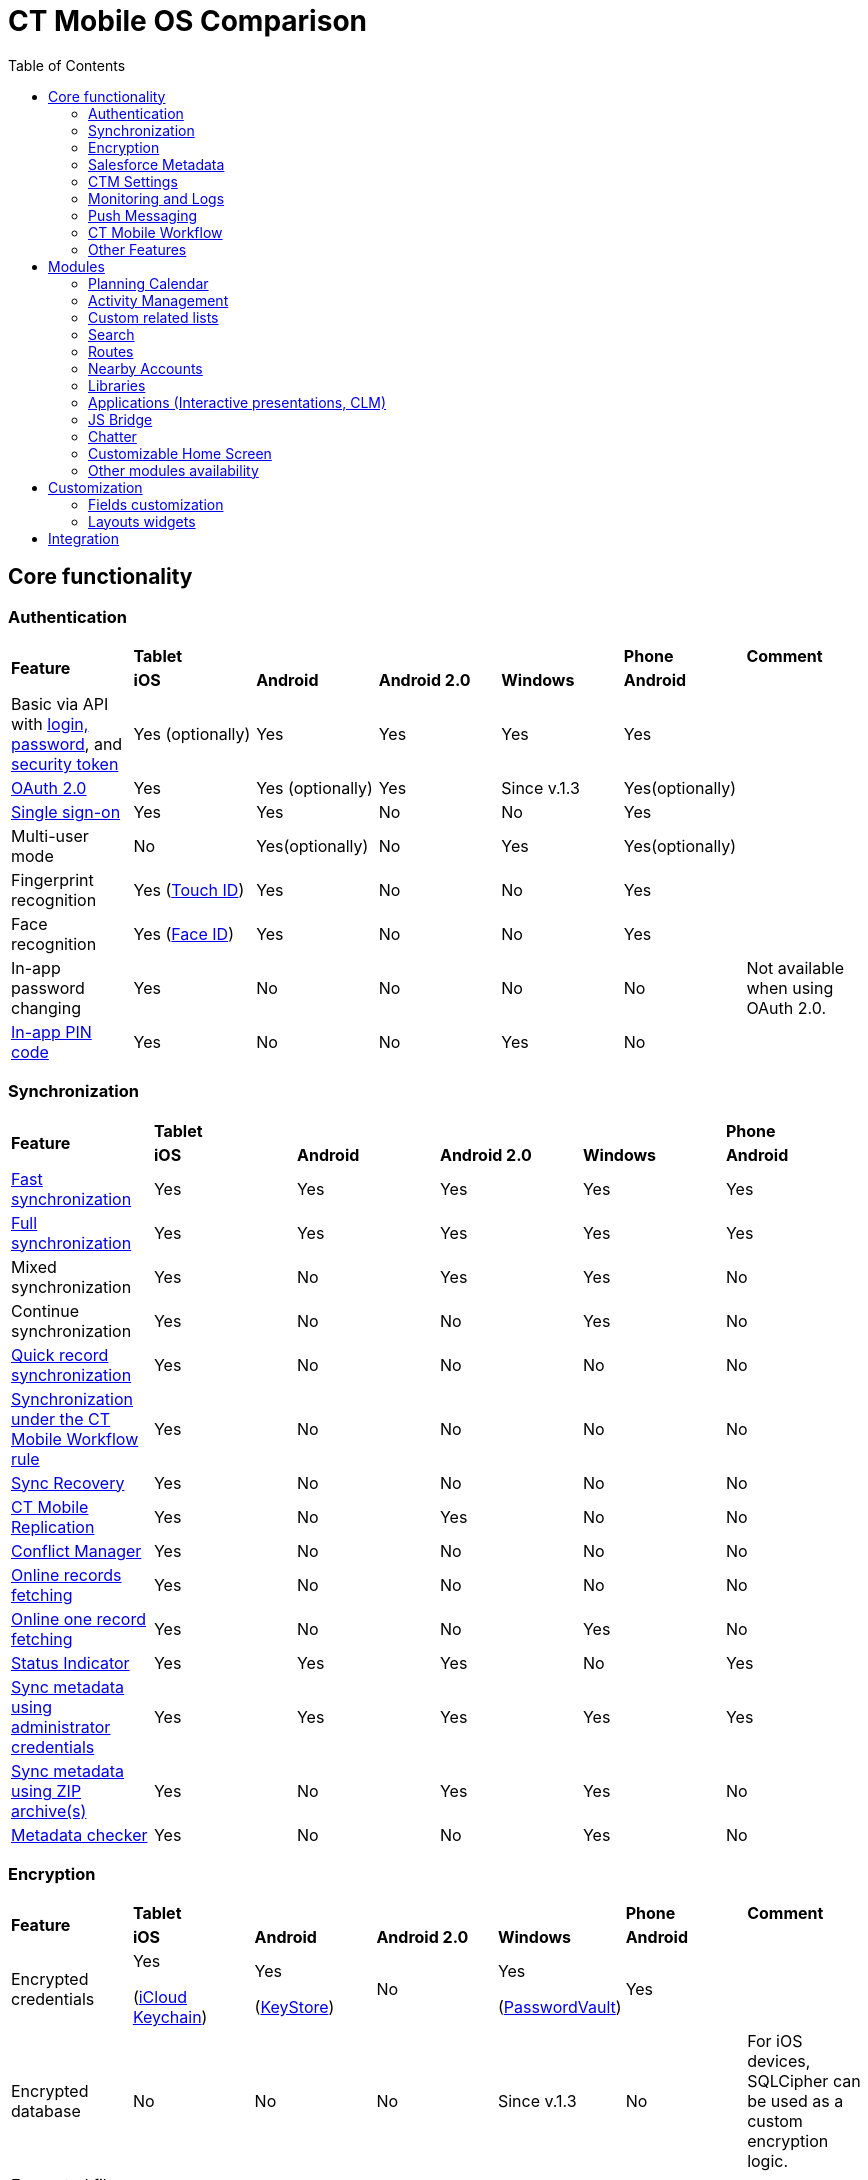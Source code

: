 = CT Mobile OS Comparison
:toc:

[[h2_84720702]]
== Core functionality

[[h3_55841322]]
=== Authentication

[.highlighted-table]
[]
|===
.2+|*Feature* 4+^|*Tablet*  |*Phone* |*Comment*
|*iOS* |*Android* |*Android 2.0* |*Windows* |*Android* |

|Basic via API with xref:ctmobile:main/getting-started/logging-in/index.adoc[login, password], and xref:ctmobile:main/admin-guide/ct-mobile-control-panel/ct-mobile-control-panel-tools/security-token.adoc[security token] |Yes (optionally) |Yes |Yes |Yes |Yes |

|xref:ctmobile:main/getting-started/logging-in/oauth-2-0.adoc[OAuth 2.0] |Yes |Yes (optionally) |Yes |Since v.1.3 |Yes(optionally) |

|link:https://help.salesforce.com/articleView?id=sso_about.htm&type=5[Single sign-on] |Yes |Yes |No |No |Yes |

|Multi-user mode |No |Yes(optionally) |No |Yes |Yes(optionally) |

|Fingerprint recognition |Yes
(https://support.apple.com/en-us/HT201371[Touch ID]) |Yes |No |No |Yes|

|Face recognition |Yes
(https://support.apple.com/en-us/HT208109[Face ID]) |Yes |No |No |Yes|

|In-app password changing |Yes |No |No |No |No |Not available when using OAuth 2.0.

|xref:ctmobile:main/mobile-application/application-settings/application-pin-code.adoc[In-app PIN code] |Yes |No |No |Yes |No|
|===

[[h3_810150278]]
=== Synchronization

[.highlighted-table]
[]
|===
.2+|*Feature* 4+^|*Tablet* |*Phone*
|*iOS* |*Android* |*Android 2.0* |*Windows* |*Android*

|xref:ctmobile:main/mobile-application/synchronization/fast-synchronization.adoc[Fast synchronization] |Yes |Yes |Yes|Yes |Yes

|xref:ctmobile:main/mobile-application/synchronization/full-synchronization.adoc[Full synchronization] |Yes |Yes |Yes|Yes |Yes

|Mixed synchronization |Yes |No |Yes |Yes |No

|Continue synchronization |Yes |No |No |Yes |No

|xref:ctmobile:main/mobile-application/synchronization/other-synchronization-modes.adoc#h2_1958232390[Quick record synchronization]|Yes |No |No |No |No

|xref:ctmobile:main/mobile-application/synchronization/other-synchronization-modes.adoc#h2_740581689[Synchronization under the CT Mobile Workflow rule] |Yes |No |No |No |No

|xref:ctmobile:main/mobile-application/synchronization/sync-recovery.adoc[Sync Recovery] |Yes |No |No |No |No

|xref:ctmobile:main/admin-guide/ct-mobile-control-panel/custom-settings/ct-mobile-replication.adoc[CT Mobile Replication] |Yes |No |Yes|No |No

|xref:ctmobile:main/admin-guide/managing-offline-objects/conflict-manager-control.adoc[Conflict Manager] |Yes |No |No |No|No

|xref:ctmobile:main/admin-guide/managing-offline-objects/online-records-fetching.adoc[Online records fetching] |Yes |No|No |No |No

|xref:ctmobile:main/admin-guide/managing-offline-objects/reference-fields.adoc#h2_1514470758[Online one record fetching]|Yes |No |No |Yes |No

|xref:ctmobile:main/mobile-application/ui/home-screen/index.adoc#h2_396225247[Status Indicator] |Yes |Yes |Yes|No |Yes

|xref:ctmobile:main/admin-guide/ct-mobile-control-panel/ct-mobile-control-panel-tools/index.adoc#h2_203730205[Sync metadata using administrator credentials] |Yes |Yes |Yes |Yes |Yes

|xref:ctmobile:main/admin-guide/metadata-checker/metadata-archive/index.adoc[Sync metadata using ZIP archive(s)] |Yes|No |Yes |Yes |No

|xref:ctmobile:main/admin-guide/metadata-checker/index.adoc[Metadata checker] |Yes |No |No |Yes |No
|===

[[h3_1650481881]]
=== Encryption

[.highlighted-table]
[]
|===
.2+|*Feature* 4+^|*Tablet* |*Phone* |*Comment*
|*iOS* |*Android* |*Android 2.0* |*Windows* |*Android* |

|Encrypted credentials |Yes

(link:https://support.apple.com/en-us/HT204085[iCloud Keychain]) a|Yes

(link:https://developer.android.com/reference/java/security/KeyStore[KeyStore])|No |Yes

(link:https://docs.microsoft.com/en-us/uwp/api/windows.security.credentials.passwordvault[PasswordVault]) |Yes |

|Encrypted database |No |No |No |Since v.1.3 |No |For iOS devices, SQLCipher can be used as a custom encryption logic.

|Encrypted file storage |No |No |No |Since v.1.3 |No |
|===

[[h3_559203458]]
=== Salesforce Metadata

[.highlighted-table]
[]
|===
.2+|*Feature* 4+^|*Tablet* |*Phone*
|*iOS* |*Android* |*Android 2.0* |*Windows* |*Android*

|xref:ctmobile:main/ct-mobile-solution/application-language.adoc[Application Language Selection] |Yes|Yes |Yes |Yes |Yes

|Basic field attributes (label, type, length, default field values) |Yes|Yes |Yes |Yes |Yes

|Customized height for multiline fields with the Text Area (Rich) and Text Area (Long) type |Yes |No |No |No |No

|Customized height for multiline fields with the Formula (String), Picklist, Text, or Text Area type |Yes |No |No |No |No

|Customized height for multiline fields with the Formula type |No |Yes |No |No |Yes

|link:https://help.salesforce.com/s/articleView?id=sf.fields_using_rich_text_area.htm&type=5[Special characters] are supported in fields with the Text Area (Rich) type |Yes |No |No |No |No

|link:https://help.salesforce.com/s/articleView?id=sf.fields_using_html_editor.htm&type=5[HTML tags] are supported in Read-Only fields with the Text Area and Text Area (Rich) type on the record layout |Yes |No |No |No |No

|Emoji support in titles and subtitles, layouts, and related lists |Yes |No |No |No |No

|xref:ctmobile:main/admin-guide/managing-offline-objects/reference-fields.adoc#h2_321327715[Lookup filters] |Yes |Yes |Yes |Yes |Yes

|xref:ctmobile:main/ct-mobile-solution/recommendations-and-peculiarities/roll-up-summary-fields.adoc[Roll-up summary fields] |Yes |Yes |Yes |Yes |Yes

|xref:ctmobile:main/ct-mobile-solution/recommendations-and-peculiarities/field-dependency-and-dependent-picklists.adoc[Field dependency and dependent picklists] |Yes |Yes |No |Yes |Yes

|xref:ctmobile:main/ct-mobile-solution/recommendations-and-peculiarities/offline-supported-operators-and-functions-in-field-with-the-formula-type.adoc[Offline formulas] |Yes |Yes |Yes |Yes |Yes

|xref:ctmobile:main/mobile-application/synchronization/validation.adoc[Offline validation rules] |Yes |Yes |Yes |Yes |Yes

|xref:ctmobile:main/admin-guide/mobile-layouts/mobile-layouts-dashboards.adoc[Offline dashboards] |Yes |No |No |No |No

|Encrypted fields support |Yes |No |No |No |No

|xref:ctmobile:main/mobile-application/ui/compact-layout.adoc[Compact layouts] |Yes |Yes |Yes |Yes |Yes

|xref:ctmobile:main/mobile-application/ui/home-screen/search.adoc[Search layouts for each object] |Yes |No |Yes |Yes |No

|Page layouts and xref:ctmobile:main/admin-guide/mobile-layouts/index.adoc[mobile layouts] |Yes |Yes |Yes |Yes |Yes

|xref:ctmobile:main/mobile-application/ui/list-views.adoc[List views] |Yes |Yes |Yes |Yes |Yes

|Create, edit, and delete list views in the CT Mobile app |Yes |No |No |No |No

|xref:ctmobile:main/mobile-application/ui/list-views.adoc#h2_1248088428[Detailed list views] |Yes |No |No |Since v.1.3 |No
|===

[[h3_196313523]]
=== CTM Settings

[.highlighted-table]
[]
|===
.2+|*Record Type* 4+^|*Tablet* |*Phone*
|*iOS* |*Android* |*Android 2.0* |*Windows* |*Android*

|Activity |No |No |No |No |No
|Calendar |No |No |No |No |No
|Color Settings |No |No |No |No |No
|Credentials |No |No |No |No |No
|Custom Related List |No |No |No |No |No
|Link List |No |No |No |No |No
|Main Settings |No |No |No |No |No
|Mapping |No |No |No |No |No
|xref:ctmobile:main/admin-guide/ct-mobile-control-panel/ctm-settings/ctm-settings-menu.adoc[Menu] |Yes |No |No |Since v.1.3 |No
|Mini Layouts |No |No |No |No |No
|xref:ctmobile:main/admin-guide/ct-mobile-control-panel/ctm-settings/ctm-settings-offline-objects.adoc[Offline Objects] |Yes |No |No |Since v.1.3 |No
|Remote Detailing |No |No |No |No |No
|xref:ctmobile:main/admin-guide/ct-mobile-control-panel/ctm-settings/ctm-settings-standard-related-list.adoc[Standard Related List]
|Yes |No |No |Since v.1.3 |No
|===

[[h3_2086756216]]
=== Monitoring and Logs

[.highlighted-table]
[]
|===
.2+|*Feature* 4+^|*Tablet* |*Phone* |*Comment*
|*iOS* |*Android* |*Android 2.0* |*Windows* |*Android* |

|xref:ctmobile:main/mobile-application/synchronization/synchronization-launch/sync-logs.adoc[Log errors and system actions] |Yes |No |Yes |Yes|No |

|xref:ctmobile:main/admin-guide/ct-mobile-control-panel/ct-mobile-control-panel-general.adoc#h3_1226274811[Debug Level]|Yes |Yes |Yes |Yes |Yes |

|xref:ctmobile:main/mobile-application/synchronization/synchronization-launch/sync-logs.adoc#h2_272409891[Sending sync logs (automatic)] |Yes|No |No |Yes |No |

|xref:ctmobile:main/mobile-application/application-settings/send-application-data-dump.adoc#h2_432975122[Sending sync log to Salesforce (manually)] |Yes |No |No |Yes |No |

|xref:ctmobile:main/mobile-application/application-settings/send-application-data-dump.adoc[Export database dump to Salesforce] |Yes |No |No |Yes |No |

|Export database dump to support team by email |Yes |No |Yes |Yes |No |CT Mobile Android 2.0 users can save the database archive on a mobile device.

|Import database dump |Yes |No |No |Yes |No |

|Root access |Yes (xref:ctmobile:main/mobile-application/jailbreak-checker.adoc[jailbreak]) |No |No |No |No |

|xref:ctmobile:main/admin-guide/ct-mobile-control-panel/ct-mobile-control-panel-general.adoc#h3_1567195273[Log geolocation in background mode] |Yes |No |No |No |No |
|===

[[h3_1735794938]]
=== Push Messaging

[.highlighted-table]
[]
|===
.2+|*Feature* 4+^|*Tablet* |*Phone*
|*iOS* |*Android* |*Android 2.0* |*Windows* |*Android*

|xref:ctmobile:main/admin-guide/notification-center.adoc[Notification Center] |Yes |No |No |Since v.1.3 |No

|xref:ctmobile:main/admin-guide/geolocation-center/index.adoc[Geolocation Center] |Yes |No |No |Since v.1.3 |No

|xref:ctmobile:main/mobile-application/mobile-application-modules/chatter/chatter-push-notifications.adoc[Custom push notifications (e.g., Chatter push notification)] |Yes |No |No |Since v.1.3 |No
|===

[[h3_2013990626]]
=== CT Mobile Workflow

[.highlighted-table]
[]
|===
.2+|*Feature* 4+^|*Tablet* |*Phone*
|*iOS* |*Android* |*Android 2.0* |*Windows* |*Android*

|xref:ctmobile:main/admin-guide/ct-mobile-control-panel/ct-mobile-control-panel-workflows.adoc[Button Triggers (workflow on button click)] |Yes |No |No |No |No

|CRUD Triggers (workflow on CRUD functions) |Yes |No |No |No |No
|===

[[h3_2042797947]]
=== Other Features

[.highlighted-table]
[]
|===
.2+|*Feature* 4+^|*Tablet* |*Phone*
|*iOS* |*Android* |*Android 2.0* |*Windows* |*Android*

|xref:ctmobile:main/admin-guide/app-menu/index.adoc[Configuring the main menu] |Yes |Yes |Yes |Yes |Yes

|xref:ctmobile:main/admin-guide/mini-layouts.adoc[Mini layouts] |Yes |Yes |Yes |Yes |Yes

|xref:ctmobile:main/admin-guide/app-menu/grouping-records.adoc[Grouping records] |Yes |Yes |Yes |Yes |Yes

|xref:ctmobile:main/admin-guide/application-theme.adoc[Application theme] |Yes |Yes |Yes |Yes |Yes

|xref:ctmobile:main/admin-guide/application-theme.adoc[Title and Home patterns] |Yes |No |Yes |No|No

|xref:ctmobile:main/admin-guide/custom-color-settings.adoc[Color settings] |Yes |Yes |Yes |Yes|Yes

|xref:ctmobile:main/admin-guide/ct-mobile-control-panel/ct-mobile-control-panel-general.adoc#h3_377059502[Image Quality]|Yes |Yes |No |No |Yes

|xref:ctmobile:main/mobile-application/application-settings/demonstration-mode.adoc[Demonstration Mode] |Yes |No |No |No |No

|xref:ctmobile:main/mobile-application/application-settings/index.adoc#h3_828881719[Show field hints] |Yes|Yes |Yes |No |Yes

|xref:ctmobile:main/mobile-application/application-settings/index.adoc#h3_1857935580[Tutorial mode] |Yes |No|No |No |No

|xref:ctmobile:main/mobile-application/application-settings/index.adoc#h3_115565593[Send diagnostic data] |Yes|No |No |No |No

|xref:ctmobile:main/mobile-application/attaching-files-in-the-notes-attachments-section.adoc[On-demand files downloading in Notes & Attachments] |Yes |No |No |No |No

|xref:ctmobile:main/mobile-application/device-lock-screen-widget.adoc[Device lock screen widget] |Yes |No|No |No |No

|xref:ctmobile:main/admin-guide/person-accounts.adoc[Person Accounts] |Yes |Yes |Yes |Yes |Yes

|xref:ctmobile:main/admin-guide/ct-mobile-control-panel/ct-mobile-control-panel-general.adoc#h3_494016929[Customizable reference object] |Yes |Yes |Yes |Yes |Yes

|Multiple currencies support |Yes |Yes |Yes |Yes |Yes

|xref:ctmobile:main/mobile-application/ui/actions.adoc#h2_1355154294[The Determine Location button] on [.object]#Accounts# and [.object]#Activity# objects |Yes |Yes |Yes |No |Yes

|xref:ctmobile:main/mobile-application/ui/actions.adoc#h2_62618674[Attach photos] to [.object]#Accounts#, [.object]#Contacts#, and [.object]#Activity# objects |Yes |Yes |Yes |Yes |Yes

|xref:ctmobile:main/mobile-application/attaching-files-in-the-files-section.adoc[Attach files] to specified offline objects and xref:ctmobile:main/mobile-application/attaching-files-in-the-files-section.adoc#h3_1720123861[Filtering files] to upload during synchronization by the last creation date |Yes |No |No |No |No

|xref:ctmobile:main/mobile-application/attaching-files-in-the-files-section.adoc#h3_479250607[Downloading entire files or only previews] |Yes |No |No |No |No

|xref:ctmobile:main/mobile-application/ui/history-buttons.adoc[Back and forward buttons] |Yes |Yes |Yes |Since v.1.3 |Yes

|xref:ctmobile:main/mobile-application/email-templates.adoc[Email Templates] |Yes |No |No |No |No

|Ability to change the width of the menu or a record list |No |No |Yes |No |No
|===

[[h2_1468882933]]
== Modules

[[h3_1868937389]]
=== Planning Calendar

[.highlighted-table]
[]
|===
.2+|*Feature* 4+^|*Tablet* |*Phone*
|*iOS* |*Android* |*Android 2.0* |*Windows* |*Android*

|xref:ctmobile:main/mobile-application/mobile-application-modules/calendar/using-calendar.adoc[Multiple object support] |Yes |Yes |Yes |Yes |Yes

|Hierarchical view of [.object]#Accounts# with linked [.object]#Contacts# in the left menu |Yes |No |No |Yes |No

|The month view |Yes |Yes |Yes |Yes |Yes
|The week view |Yes |Yes |Yes |Yes |Yes
|The day view |Yes |Yes |Yes |Yes |Yes
|Resize the calendar view |No |No |Yes |No |No
|The first day of the week, the first workday, the last workday |Yes |No|No |Yes |No
|Hide or display weekends |Yes |No |Yes |Yes |No
|Customizable visible working hours |Yes |Yes |No |Yes |Yes
|Set the default activity duration |Yes |Yes |Yes |Yes |Yes
|Customize activity duration |Yes |Yes |No |Yes |Yes
|All-day slot |Yes |Yes |No |Yes |Yes
|The *Plus* button to create an [.object]#Activity# |Yes |No|Yes |Yes |No
|Create an [.object]#Activity# with a long tap |Yes |Yes |No|Yes |Yes
|Drag and drop an [.object]#Activity# to the calendar greed |Yes|Yes |Yes |Yes |Yes
|Drag and drop several records to create multiple [.object]#Activities# |Yes |No |No |Yes |No

|Mass Actions: Copy, Move, and Delete |Yes |Yes |No |Yes |Yes
|The pop-up with additional information on an [.object]#Activity# |Yes |Yes |Yes |Yes |Yes

|Calendar agenda while working with custom Date/Time field during creating new Activity |Yes |No |No |No |No

|The *Today* button |Yes |Yes |Yes |Yes |Yes
|xref:ctmobile:main/mobile-application/mobile-application-modules/calendar/set-up-holidays.adoc[Salesforce Holidays] |Yes |No |No |No |No |Recurring the standard [.object]#Event# object |No |No |No |No
|No
|===

[[h3_1865396414]]
=== Activity Management

[.highlighted-table]
[]
|===
.2+|*Feature* 4+^|*Tablet* |*Phone*
|*iOS* |*Android* |*Android 2.0* |*Windows* |*Android*

|xref:ctmobile:main/admin-guide/ct-mobile-control-panel/ct-mobile-control-panel-calendar.adoc[Multiple object support] |Yes |Yes |Yes |Yes |Yes

|xref:ctmobile:main/admin-guide/start-finish-functionality.adoc[The Start/Finish functionality] |Yes |Yes |Yes |No |Yes

|The Start/Finish functionality: capture geoposition |Yes |Yes |No |No|Yes

|The Start/Finish functionality: update Start/End Date fields |Yes |Yes|Yes |No |Yes

|The Start/Finish functionality: lock/unlock records |Yes |Yes |Yes |No|Yes

|The ability to switch from the unfinished [.object]#Activity# to other CT Mobile screens |Yes |No |No |No |No

|xref:ctmobile:main/mobile-application/ui/historical-activities.adoc[Historical activities] |Yes |No |No |No|No

|xref:ctmobile:main/admin-guide/related-lists/timeline-view.adoc[Timeline view] |Yes |No |No |Since v.1.3 |No
|===

[[h3_1580657987]]
=== Custom related lists

[.highlighted-table]
[]
|===
.2+|*Feature* 4+^|*Tablet* |*Phone*
|*iOS* |*Android* |*Android 2.0* |*Windows* |*Android*

|Custom related tab on a record detail screen |Yes |Yes |Yes |Yes |Yes

|xref:ctmobile:main/admin-guide/managing-offline-objects/index.adoc#h2_879469097[The SOQL filters switch to display only the filtered records] |Yes |No |No |Yes |No

|xref:ctmobile:main/admin-guide/related-lists/columns-width-for-related-lists.adoc[Customizable columns width] |Yes |No |No |No |No

|xref:ctmobile:main/mobile-application/barcode-scanner.adoc[Barcode scanner] |Yes |No |No |No |No
|===

[[h3_656259478]]
=== Search

[.highlighted-table]
[]
|===
.2+|*Feature* 4+^|*Tablet* |*Phone*
|*iOS* |*Android* |*Android 2.0* |*Windows* |*Android*
|xref:ctmobile:main/mobile-application/ui/home-screen/search.adoc[Global Search] |Yes |Yes |Yes |No |Yes
|Search in the list of records |Yes |Yes |Yes |Yes |Yes
|Search operators (*,?) |Yes |No |No |No |No
|===

[[h3_735612696]]
=== Routes

[.highlighted-table]
[]
|===
.2+|*Feature* 4+^|*Tablet* |*Phone*
|*iOS* |*Android* |*Android 2.0* |*Windows* |*Android*

|xref:ctmobile:main/mobile-application/mobile-application-modules/routes.adoc[Offline routes] |Yes |No |No |No |Yes
|Route optimization |Yes |Yes |Yes |Yes |Yes
|Use current location |Yes |Yes |Yes |Yes |Yes
|Route by car or on foot |Yes |Yes |Yes |Yes |No
|Directions |Yes |Yes |Yes |Yes |Yes
|Multiple map types |Yes |Yes |Yes |Yes |Yes
|Traffic information |No |No |No |Yes |No
|Historical routes |Yes |No |Yes |No |No
|Apple Maps |Yes |No |No |No |No
|xref:ctmobile:main/admin-guide/google-maps-api-key/index.adoc[Google Maps] |Yes |Yes |Yes |No |Yes
|link:https://docs.microsoft.com/en-us/bingmaps/getting-started/bing-maps-dev-center-help/getting-a-bing-maps-key[Bing Maps] |No |No |No |Yes |No
|===

[[h3_295983841]]
=== Nearby Accounts

[.highlighted-table]
[]
|===
.2+|*Feature* 4+^|*Tablet* |*Phone*
|*iOS* |*Android* |*Android 2.0* |*Windows* |*Android*

|Use current location |Yes |Yes |Yes |Yes |Yes
|Multiple map types |Yes |Yes |Yes |Yes |Yes
|Multicolor waypoints for objects |Yes |No |Yes |Yes |No
|xref:ctmobile:main/mobile-application/mobile-application-modules/nearby-accounts.adoc#h2_511018746[Create an activity on the map] |Yes |Yes |Yes |Yes |Yes
|Apple Maps |Yes |No |No |No |No
|Google Maps |Yes |Yes |Yes |No |Yes
|Bing Maps |No |No |No |Yes |No
|===

[[h3_722835965]]
=== Libraries

[.highlighted-table]
[]
|===
.2+|*Feature* 4+^|*Tablet* |*Phone*
|*iOS* |*Android* |*Android 2.0* |*Windows* |*Android*

|Additional information for files |Yes |No |No |Yes |No
|xref:ctmobile:main/mobile-application/mobile-application-modules/libraries.adoc[Folders] |Yes |No |Yes |Yes |No
|Opening files |Yes |No |Yes |Yes |No
|Send files via email |Yes |No |Yes |No |No
|Send files using email templates |Yes |No |No |No |No
|xref:ctmobile:main/mobile-application/application-settings/index.adoc#h3_1768799377[Background download] |Yes|No |No |No |No
|===

[[h3_2060809199]]
=== Applications (Interactive presentations, CLM)

[.highlighted-table]
[]
|===
.2+|*Feature* 4+^|*Tablet* |*Phone* |*Comment*
|*iOS* |*Android* |*Android 2.0* |*Windows* |*Android* |

|xref:ctmobile:main/ct-presenter/about-ct-presenter/clm-scheme/clm-customscenario.adoc[Custom Scenarios] |Yes |Yes |No |Yes|Yes |

|xref:ctmobile:main/mobile-application/mobile-application-modules/applications/index.adoc#h3_1236408094[Mobile scenario editor] |Yes |No|No |Yes |No |

|xref:ctmobile:main/ct-presenter/clm-navigation-in-clm-presentations.adoc#h2_21685430[Branches]|Yes |No |No |Yes |No |

|xref:ctmobile:main/mobile-application/mobile-application-modules/applications/index.adoc#h3_1236408094[In-app scenario generator] based on slide rating |Yes |No |No |No |No |

|Favorite CLM presentations |Yes |Yes |No |Yes |No |
|Slides tab |Yes |Yes |No |Yes |No |
|The *Available Offline* attribute of a xref:ctmobile:main/ct-presenter/about-ct-presenter/clm-scheme/clm-application.adoc[CLM
presentation] |Yes |No |No |Since v.1.3 |No |
|The *Fixed* attribute of a xref:ctmobile:main/ct-presenter/about-ct-presenter/clm-scheme/clm-slide.adoc[slide] |Yes |No |No |Yes|No |
|The *Attachments* tab |Yes |Yes |No |Yes |No |
|xref:ctmobile:main/mobile-application/mobile-application-modules/applications/clm-presentation-controls.adoc#h2_1807389398[Send slides via email] |Yes |Yes |No |No |No |

|xref:ctmobile:main/mobile-application/email-templates.adoc[Send slides using email templates] |Yes |Yes|No |No |No |

|The *Statistics* screen when exiting the CLM presentation |Yes |Yes |No|No |No |
|Attach statistics to an existing activity |Yes |Yes |No |Yes |No |
|Attach statistics to the created activity |Yes |Yes |No |Yes |No |
|The PDF generator |Yes |Yes |No |No |No |
|Switch between standard and custom application scenarios |Yes |No |No|No |No |
|Reload the current slide with the rotate gesture |Yes |No |No |No |No|
|xref:ctmobile:main/mobile-application/mobile-application-modules/applications/gestures-in-clm-presentations.adoc[Likes/Dislikes gestures] |Yes|Yes |No |Yes |No |
|Multitasking during an [.object]#Activity# |Yes |No |No |Sincev.1.3 |No |
|xref:ctmobile:main/ct-presenter/the-remote-detailing-functionality/index.adoc[The Remote Detailing functionality] |Yes |No |No |Yes |No |If the video is not in use, the presenter and participants can join the Remote Detailing meeting via Safari on their iPhone.
|xref:ctmobile:main/ct-presenter/the-remote-detailing-functionality/the-ct-presenter-app/index.adoc[The CT Presenter app] |Yes |No |No |No|No |This application is an outdated solution. It is recommended that you use the Safari browser.
|link:https://developer.apple.com/documentation/arkit[ARKit models] |Yes |No|No |No |No |
|===

[[h3_1801753150]]
=== JS Bridge

[.highlighted-table]
[]
|===
.2+|*Feature* 4+|*Tablet* |*Phone* |*Comment*
|*iOS* |*Android* |*Android 2.0* |*Windows* |*Android* |

|Create records: xref:ctmobile:main/ct-presenter/js-bridge-api/methods-for-interaction-with-crm-data/ctm-create.adoc[ctm.create] |Yes |Yes |No |Yes|No |
|Update records: xref:ctmobile:main/ct-presenter/js-bridge-api/methods-for-interaction-with-crm-data/ctm-update.adoc[ctm.update] |Yes |Yes |No |Yes |No|
|Query records: xref:ctmobile:main/ct-presenter/js-bridge-api/methods-for-interaction-with-crm-data/ctm-query.adoc[ctm.query] |Yes |Yes |No |Yes |No|
|Delete records: xref:ctmobile:main/ct-presenter/js-bridge-api/methods-for-interaction-with-crm-data/ctm-delete.adoc[ctm.delete] |Yes |Yes |No |Yes |No|
|xref:ctmobile:main/ct-presenter/js-bridge-api/methods-for-clm-presentation-navigation/changing-slides.adoc[Switch between slides using the href attribute] |Yes |Yes |No |Yes |No |
|Start fast sync: xref:ctmobile:main/ct-presenter/js-bridge-api/methods-for-interaction-with-crm-data/ctm-sync.adoc[ctm.sync] |Yes |Yes |No |No |No |
|Camera access: xref:ctmobile:main/ct-presenter/js-bridge-api/methods-for-accessing-external-functionality/ctm-photo.adoc[ctm.photo] |Yes |Yes |No |No |No |
|Custom data tables according to related record: xref:ctmobile:main/ct-presenter/js-bridge-api/methods-for-interaction-with-crm-data/ctm-opendatatablebyparentrecord.adoc[ctm.openDataTableByParentRecord]|Yes |No |No |No |No |
|Custom data tables according to SOQL query: xref:ctmobile:main/ct-presenter/js-bridge-api/methods-for-interaction-with-crm-data/ctm-opendatatablebyquery.adoc[ctm.openDataTableByQuery] |Yes |No|No |No |No |
|Quiz launch: xref:ctmobile:main/ct-presenter/js-bridge-api/methods-for-accessing-external-functionality/ctm-openquiz.adoc[ctm.openQuiz] |Yes |No |No |No|No |
|PDF generation: xref:ctmobile:main/ct-presenter/js-bridge-api/methods-for-accessing-external-functionality/ctm-generatepdf.adoc[ctm.generatePDF] |Yes |No |No|No |No |
|Open QR Code: xref:ctmobile:main/ct-presenter/js-bridge-api/methods-for-accessing-external-functionality/ctm-openqrscanner.adoc[ctm.openQRScanner] |Yes |No|No |No |No |
|xref:ctmobile:main/ct-presenter/js-bridge-api/methods-for-interaction-with-crm-data/crm-data-display.adoc[Markup labels] |Yes |Yes |No |Yes |No |
|xref:ctmobile:main/ct-presenter/js-bridge-api/methods-for-interaction-with-crm-data/opening-attached-files.adoc[Opening attached files] |Yes |Yes |No|Yes |No |
|Like / Dislike: xref:ctmobile:main/ct-presenter/js-bridge-api/methods-for-clm-presentation-control/ctm-like.adoc[ctm.like] / xref:ctmobile:main/ct-presenter/js-bridge-api/methods-for-clm-presentation-control/ctm-dislike.adoc[ctm.dislike] |Yes |Yes |No |Yes |No |
|Exit from the CLM-presentation: xref:ctmobile:main/ct-presenter/js-bridge-api/methods-for-accessing-external-functionality/ctm-autoexitpresenter.adoc[ctm.autoExitPresenter] |Yes |No |No |Yes|No |
|Disable slide scroll: xref:ctmobile:main/ct-presenter/js-bridge-api/methods-for-clm-presentation-control/ctm-disableslidescroll.adoc[ctm.disableSlideScroll] |Yes |No |No |No |No |
|Enable slide scroll: xref:ctmobile:main/ct-presenter/js-bridge-api/methods-for-clm-presentation-control/ctm-enableslidescroll.adoc[ctm.enableSlideScroll] |Yes |No |No |No |No |
|Obtain the path to the file: xref:ctmobile:main/ct-presenter/js-bridge-api/methods-for-interaction-with-crm-data/ctm-getfile.adoc[ctm.getFile] |Yes|No |No |Yes |No |
|Save attachments: xref:ctmobile:main/ct-presenter/js-bridge-api/methods-for-interaction-with-crm-data/ctm-storefile.adoc[ctm.storeFile] |Yes |No |No|Yes |No |
|The transition from the CLM presentation display to Sales Order: xref:ctmobile:main/ct-presenter/js-bridge-api/methods-for-accessing-external-functionality/ctm-createsalesorderwithanimations.adoc[ctm.createSalesOrderWithAnimations] |Yes |No |No |No |No |
|Activate gathering statistics of the CLM presentation: xref:ctmobile:main/ct-presenter/js-bridge-api/methods-for-clm-presentation-control/ctm-customstats.adoc[ctm.customStats] |Yes |No |No |No |No |
|xref:ctmobile:main/ct-presenter/js-bridge-api/activating-js-bridge.adoc#h2_1136353801[skipTenPercent] |Yes |No|No |No |No |
|xref:ctmobile:main/ct-presenter/js-bridge-api/activating-js-bridge.adoc#h2_1136353801[playVideo] |Yes |No |No|No |No |
|xref:ctmobile:main/ct-presenter/js-bridge-api/activating-js-bridge.adoc#h2_1136353801[getJSValues] |Yes |No |No|No |No |
|xref:ctmobile:main/ct-presenter/js-bridge-api/methods-for-clm-presentation-control/ctm-setoptions.adoc[ctm.setOptions] |No |No |No |Yes |No |
|xref:ctmobile:main/ct-presenter/js-bridge-api/methods-for-clm-presentation-navigation/ctappgotoslide.adoc[CTAPPgoToSlide] |Yes |No |No |Yes |No |
|xref:ctmobile:main/ct-presenter/js-bridge-api/methods-for-clm-presentation-navigation/ctappgotofirst.adoc[CTAPPgoToFirst] |Yes |No |No |Yes |No |
|xref:ctmobile:main/ct-presenter/js-bridge-api/methods-for-clm-presentation-navigation/ctappgotonext.adoc[CTAPPgoToNext] |Yes |No |No |Yes |No |
|xref:ctmobile:main/ct-presenter/js-bridge-api/methods-for-clm-presentation-navigation/ctappgotoprevious.adoc[CTAPPgoToPrevious] |Yes |No |No |Yes |No|
|Sound recording: xref:ctmobile:main/ct-presenter/js-bridge-api/methods-for-accessing-external-functionality/ctappstoprecordingaudio.adoc[CTAPPstopRecordingAudio] |Yes |No |No|No |No |
|Sound recording: xref:ctmobile:main/ct-presenter/js-bridge-api/methods-for-accessing-external-functionality/ctappstartrecordingaudio.adoc[CTAPPstartRecordingAudio] |Yes |No|No |No |No |
|xref:ctmobile:main/ct-presenter/js-bridge-api/activating-js-bridge.adoc#h2_1136353801[CTAPPNewRecord] |Yes |No|No |No |No |
|CTAPPturnOnAudio |No |No |No |No |No |The Remote Detailing and Self Detailing functionality.
|CTAPPturnOffAudio |No |No |No |No |No |
|CTAPPturnOnVideo |No |No |No |No |No |
|CTAPPturnOffVideo |No |No |No |No |No |
|Secure query records: xref:ctmobile:main/ct-presenter/js-bridge-api/methods-for-remote-detailing-2-0/ctm-securequery.adoc[ctm.secureQuery] |No|No |No |No |No |
|Define the meeting type: xref:ctmobile:main/ct-presenter/js-bridge-api/methods-for-remote-detailing-2-0/ctm-getappenv.adoc[ctm.getAppEnv] |No |No|No |No |No |
|Define the user role: xref:ctmobile:main/ct-presenter/js-bridge-api/methods-for-remote-detailing-2-0/ctm-getusertype.adoc[ctm.getUserType] |No|No |No |No |No |
|Define the Id of the Activity record: xref:ctmobile:main/ct-presenter/js-bridge-api/methods-for-remote-detailing-2-0/ctm-getvisitid.adoc[ctm.getVisitId] |No |No |No |No |No |
|===

[[h3_1044166797]]
=== Chatter

[.highlighted-table]
[]
|===
.2+|*Feature* 4+^|*Tablet* |*Phone* |*Comment*
|*iOS* |*Android* |*Android 2.0* |*Windows* |*Android* |

|xref:ctmobile:main/mobile-application/mobile-application-modules/chatter/index.adoc#h3_28836937[Group feeds] |Yes |Yes |No |Yes |Yes |
|Record feeds |Yes |Yes |No |Yes |Yes |
|Posts and comments |Yes |Yes |No |Yes |Yes |
|Likes |Yes |Yes |No |Yes |Yes |
|Attachments |Yes |Yes |No |Yes |Yes |
|Avatars |Yes |Yes |No |Yes |Yes |
|Instant post sending |Yes |No |No |Yes |No |
|xref:ctmobile:main/mobile-application/mobile-application-modules/chatter/chatter-push-notifications.adoc[Push notifications] |Yes |Yes |No|Since v.1.3 |Yes |
|On-demand attachments downloading to posts |Yes |Yes |No |Yes |Yes |
|Polls |No |No |No |No |No |The SOAP API limitation is applied to iOS devices.
|@mention |No |No |No |Since v.1.3 |No |The SOAP API limitation is applied to iOS devices.
|===

[[h3_1518939859]]
=== Customizable Home Screen

[.highlighted-table]
[]
|===
.2+|*Feature* 4+^|*Tablet* |*Phone*
|*iOS* |*Android* |*Android 2.0* |*Windows* |*Android*

|xref:ctmobile:main/mobile-application/ui/home-screen/index.adoc[Offline charts based on Reports] |Yes |No |No |No|No
|Offline charts based on Dashboards |Yes |No |No |No |No
|Calendar carousel widget |Yes |Yes |No |Yes |Yes
|Customizable *All activities per day* hint on the calendar widget|Yes |No |No |No |No
|Carousel of CLM presentations |Yes |Yes |No |Yes |No
|Logo |Yes |Yes |Yes |Yes |Yes
|4 tapes to refresh Home Screen |Yes |No |No |No |No
|===

[[h3_839939660]]
=== Other modules availability

[.highlighted-table]
[]
|===
.2+|*Feature* 4+^|*Tablet* |*Phone* |*Comment*
|*iOS* |*Android* |*Android 2.0* |*Windows* |*Android* |

|xref:ctmobile:main/mobile-application/mobile-application-modules/cg-cloud/index.adoc[CG Cloud] |Yes |No |No |Since v.1.3 |No |
|xref:ctmobile:main/mobile-application/lead-convert.adoc[Lead Convert (online)] |Yes |No |No |No |No |The REST API limitation is applied to Windows devices.
|xref:ctmobile:main/mobile-application/mobile-application-modules/opportunities/index.adoc[Opportunity management] |Yes |Yes |Yes |No |Yes|Support multiple currencies and price books.
|Quote management |No |No |No |No |No |
|xref:ctmobile:main/mobile-application/mobile-application-modules/recent-items.adoc[Recent Items] |Yes |Yes |No |No |No |
|xref:ctmobile:main/mobile-application/mobile-application-modules/dashboards.adoc[Dashboards (online)] |Yes |No |Yes |Yes |No |
|xref:ctmobile:main/mobile-application/mobile-application-modules/quizzes.adoc[Quizzes] |Yes |No |No |No |No |
|xref:ctmobile:main/mobile-application/mobile-application-modules/links.adoc[Links] |Yes |No |No |Yes |No |
|===

[[h2_1840437629]]
== Customization

[[h3_1833068094]]
=== Fields customization

[.highlighted-table]
[]
|===
.2+|*Feature* 4+^|*Tablet* |*Phone*
|*iOS* |*Android* |*Android 2.0* |*Windows* |*Android*

|xref:ctmobile:main/mobile-application/ui/mobile-application-field-types/extending-field-values-to-the-entire-layout-width-without-label.adoc[Extending field without a label] |Yes |No |No |No |No
|xref:ctmobile:main/mobile-application/ui/mobile-application-field-types/slider-for-the-numeric-currency-and-percentage-fields.adoc[Slider for a field with currency, percentage, and numeric type] |Yes|No |No |No |No
|xref:ctmobile:main/mobile-application/ui/mobile-application-field-types/buttons-for-the-numeric-currency-percentage-fields.adoc["{plus}/-" controls for a field with currency, percentage, and numeric type] |Yes |No |No |No |No
|xref:ctmobile:main/mobile-application/ui/mobile-application-field-types/date-field-limits.adoc[Limitation of Date/DateTime fields] |Yes|No |No |No |No
|xref:ctmobile:main/mobile-application/ui/mobile-application-field-types/combobox.adoc[Combobox for custom fields] |Yes |No |No |No |No
|xref:ctmobile:main/admin-guide/related-lists/columns-width-for-related-lists.adoc[Columns width for standard and custom related lists] |Yes |No |No |No |No
|===

[[h3_1310621620]]
=== Layouts widgets

[.highlighted-table]
[]
|===
.2+|*Feature* 4+^|*Tablet* |*Phone*
|*iOS* |*Android* |*Android 2.0* |*Windows* |*Android*

|xref:ctmobile:main/admin-guide/mobile-layouts/mobile-layouts-maps.adoc[Maps] |Yes |Yes |Yes |Yes |Yes
|xref:ctmobile:main/admin-guide/mobile-layouts/mobile-layouts-dashboards.adoc[Dashboards] |Yes |No |No |No |No
|xref:ctmobile:main/admin-guide/mobile-layouts/mobile-layouts-applications.adoc[Applications] |Yes |Yes |No |Yes|Yes
|xref:ctmobile:main/admin-guide/mobile-layouts/mobile-layouts-chatter-feed.adoc[Chatter feed] |Yes |Yes |No |Yes|Yes
|xref:ctmobile:main/admin-guide/mobile-layouts/mobile-layouts-qr-code.adoc[QR code] |Yes |Yes |No |No |Yes
|Interactive presentation embedded into record layout |No |No |No |No|No
|===

[[h2_303479492]]
== Integration

[.highlighted-table]
[]
|===
.2+|*Feature* 4+^|*Tablet* |*Phone* |*Comment*
|*iOS* |*Android* |*Android 2.0* |*Windows* |*Android* |

|xref:ctorders:admin-guide/workshops/workshop-4-0-working-with-offline-orders/adding-ct-orders-to-the-ct-mobile-app-4-0.adoc[CT Orders] |Yes |No |No |Since v.1.3 |No |A streamlined order-taking process via a user-friendly interface is enhanced with the complexity of ERP price calculation and CRM flexibility.

|xref:ctsign:/about-ct-sign/index.adoc[CT Sign] |Yes |No |No |Since v.1.3 |No |Create and sign documents offline and online with a handwritten or legally binding signature.

|xref:ctvision:index.adoc[CT Vision IR] |Yes |No |No |No |No |An image recognition tool is used to calculate shelf KPIs, gather information about the company and competitor products.

|xref:ctvision-lite:index.adoc[CT Vision Lite ] |Yes |No |No |No |No |A comprehensive solution to process photos. Includes the server application responsible for storing photos without recognition, managing them by tags and shelves, planning the number of photos to take for the shelf.

|In-app browser |Yes |Yes |Yes |Yes |Yes |

|xref:ctmobile:main/mobile-application/application-settings/ical-synchronization.adoc[Device calendar] |Yes (iCal) |No |No |No |No |

|xref:ctmobile:main/mobile-application/application-settings/index.adoc#h3_353973580[Store photos in the device gallery] |Yes |No |Yes |No |No |

|xref:ctmobile:main/mobile-application/attaching-files-in-the-notes-attachments-section.adoc[Attach files from device to Salesforce records] |Yes |Yes |Yes |No |No |

|Attach a photo (from the device gallery or take a photo) |Yes |Yes |Yes |Yes |Yes |

|Multitasking |Yes |No |No |No |No a|

Since CT Mobile for iOS 2.6, the app supports Split View and Slide Over multitasking types. Note the following:

* We do not guarantee that screens adapted for landscape orientation will display correctly in portrait orientation. In future releases, we will add a warning to prevent such screens from being used in portrait orientation.
* We cannot limit the minimum percentage of screen area in Split View mode and recommend using at least 75% of the screen to work with CT Mobile.

|link:https://help.salesforce.com/articleView?id=sf.salesforce_maps_intro.htm&type=5[Salesforce Maps] |Yes |No |No |No |No |

|link:https://help.salesforce.com/articleView?id=sos_intro.htm&type=0[Salesforce SOS] |No |No |No |No |No |
|===

////

Not-in-use:

[width="99%",cols="16%,14%,14%,14%,14%,14%,14%",]
|===
|https://help.salesforce.com/articleView?id=sos_intro.htm&type=0[]https://help.customertimes.com/articles/the-documents-module/about-document-module[Documents
Module] |Yes |No |No |No |No |Predefined templates in Salesforce
with the ability to generate PDF with e-signature integration.

|https://help.customertimes.com/articles/project-dfg-152/about-dfg-152[DFG-152
and DFG-152 2.0] |Yes |No |No |No |No |It is a cloud
solution to ensure Salesforce compliance with the requirements on the
processing and localization of personal data.
|===

////
